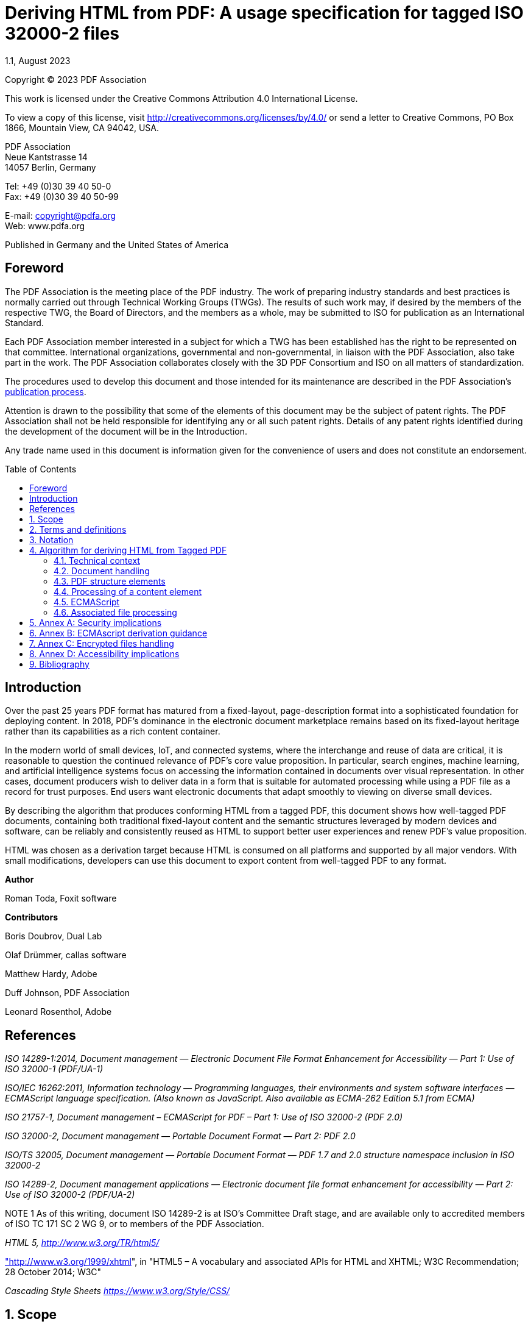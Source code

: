 = Deriving HTML from PDF: A usage specification for tagged ISO 32000-2 files
1.1, August 2023
:toc: macro
:outlinelevels: 3 
:appendix-caption: Appendix
:source-highlighter: rouge



ifdef::backend-pdf[]
{revnumber} {revremark} : {revdate}
endif::[]

Copyright © 2023 PDF Association

This work is licensed under the Creative Commons Attribution 4.0
International License.

To view a copy of this license, visit
http://creativecommons.org/licenses/by/4.0/ or send a letter to Creative
Commons, PO Box 1866, Mountain View, CA 94042, USA.

PDF Association +
Neue Kantstrasse 14 +
14057 Berlin, Germany

Tel: +49 (0)30 39 40 50-0 +
Fax: +49 (0)30 39 40 50-99

E-mail: copyright@pdfa.org +
Web: www.pdfa.org

Published in Germany and the United States of America

// page break
<<<

== Foreword

The PDF Association is the meeting place of the PDF industry. The work
of preparing industry standards and best practices is normally carried
out through Technical Working Groups (TWGs). The results of such work
may, if desired by the members of the respective TWG, the Board of
Directors, and the members as a whole, may be submitted to ISO for
publication as an International Standard.

Each PDF Association member interested in a subject for which a TWG has
been established has the right to be represented on that committee.
International organizations, governmental and non-governmental, in
liaison with the PDF Association, also take part in the work. The PDF
Association collaborates closely with the 3D PDF Consortium and ISO on
all matters of standardization.

The procedures used to develop this document and those intended for its
maintenance are described in the PDF Association's
https://www.pdfa.org/publication-process/[publication process].

Attention is drawn to the possibility that some of the elements of this
document may be the subject of patent rights. The PDF Association shall
not be held responsible for identifying any or all such patent rights.
Details of any patent rights identified during the development of the
document will be in the Introduction.

Any trade name used in this document is information given for the
convenience of users and does not constitute an endorsement.

// page break
<<<

// table of contents goes here
toc::[] 

== Introduction

Over the past 25 years PDF format has matured from a fixed-layout,
page-description format into a sophisticated foundation for deploying
content. In 2018, PDF’s dominance in the electronic document marketplace
remains based on its fixed-layout heritage rather than its capabilities
as a rich content container.

In the modern world of small devices, IoT, and connected systems, where
the interchange and reuse of data are critical, it is reasonable to
question the continued relevance of PDF’s core value proposition. In
particular, search engines, machine learning, and artificial
intelligence systems focus on accessing the information contained in
documents over visual representation. In other cases, document producers
wish to deliver data in a form that is suitable for automated processing
while using a PDF file as a record for trust purposes. End users want
electronic documents that adapt smoothly to viewing on diverse small
devices.

By describing the algorithm that produces conforming HTML from a tagged
PDF, this document shows how well-tagged PDF documents, containing both
traditional fixed-layout content and the semantic structures leveraged
by modern devices and software, can be reliably and consistently reused
as HTML to support better user experiences and renew PDF’s value
proposition.

HTML was chosen as a derivation target because HTML is consumed on all
platforms and supported by all major vendors. With small modifications,
developers can use this document to export content from well-tagged PDF
to any format.

*Author*

Roman Toda, Foxit software

*Contributors*

Boris Doubrov, Dual Lab

Olaf Drümmer, callas software

Matthew Hardy, Adobe

Duff Johnson, PDF Association

Leonard Rosenthol, Adobe

== References

_ISO 14289-1:2014, Document management — Electronic Document File Format
Enhancement for Accessibility — Part 1: Use of ISO 32000-1 (PDF/UA-1)_

_ISO/IEC 16262:2011, Information technology — Programming languages,
their environments and system software interfaces — ECMAScript language
specification. (Also known as JavaScript. Also available as ECMA-262
Edition 5.1 from ECMA)_

_ISO 21757-1,_ _Document management – ECMAScript for PDF – Part 1: Use
of ISO 32000-2 (PDF 2.0)_

_ISO 32000-2, Document management — Portable Document Format — Part 2:
PDF 2.0_

_ISO/TS 32005, Document management — Portable Document Format — PDF 1.7
and 2.0 structure namespace inclusion in ISO 32000-2_

_ISO 14289-2, Document management applications — Electronic document
file format enhancement for accessibility — Part 2: Use of ISO 32000-2
(PDF/UA-2)_

NOTE 1 As of this writing, document ISO 14289-2 is at ISO's Committee
Draft stage, and are available only to accredited members of ISO TC 171
SC 2 WG 9, or to members of the PDF Association.

_HTML 5, http://www.w3.org/TR/html5/_

http://www.w3.org/1999/xhtml["http://www.w3.org/1999/xhtml]", in "HTML5
– A vocabulary and associated APIs for HTML and XHTML; W3C
Recommendation; 28 October 2014; W3C"

_Cascading Style Sheets https://www.w3.org/Style/CSS/_

// page break
<<<

// start numbering the sections from here...
:sectnums:

== Scope

This document describes an algorithm that produces conforming HTML5 from
a well-tagged PDF.

It is important to see "well-tagged" in the context of known best
practices for tagging that require semantic appropriateness, recommend
the best use of PDF structure elements in diverse situations, and other
practices.

This document identifies "well-tagged PDF" as those PDF files that
conform to ISO 32000-2, 14.8 "Tagged PDF", or ISO 14289-2 (PDF/UA-2).

The best results are achieved when tagged pdf files are both authored
(by users) and created (by software) with reuse in mind. In particular,
the semantic structures defined in Tagged PDF are fundamental to
realizing the author’s intent in the derivation context. Their presence
as an accurate reflection of the author’s intent is the guarantor of an
expected user experience.

This document is intended for the developer of software that:

* creates PDF files suitable for reuse
* interprets PDF contents for alternative display on mobile devices
and/or HTML environments
* embeds PDF viewing into HTML pages
* derives PDF content into HTML for automated processing

This document does not:

* Provide adaptations for deriving PDF into HTML sub-structures (e.g.,
within a <div>)
* Provide guidance for editing or modifying PDF files or HTML derived
from PDF files
* Provide guidance for addressing the security implementations of
derivation
* Substitute for best-practice documents focusing on accessibility

== Terms and definitions

derivation::

deterministic process of conversion of Tagged PDF files into a
syntactically valid HTML file

derived HTML::

HTML produced by processors operating in conformity with this document

derived CSS::

default CSS produced by processors operating in conformity with this
document

media type::

a two-part identifier for file formats and format contents, also known
as MIME type or content type

processor::

any software, hardware or other active agent that derives HTML from a
tagged PDF file

tagged PDF::

PDF files that conform to ISO 32000-2, 14.8 "Tagged PDF"

== Notation

Key names are given in *boldface*, while values are given in _italics_.

In example pseudo-code, standard PDF structure element entries are given
with angled brackets (e.g., <Div>). The elements are not closed;
instead, items contained within PDF structure elements are enclosed by
"{ }". Structure element properties are indicated using HTML
conventions, e.g. ‘<P lang="en-us">’. Structure attributes representing
one structure element owner attribute are enclosed by standard brackets
“( )” written in HTML conventions including the O (owner) key.

Remarks or special characters are shown by [].

EXAMPLE

[source]
----
<Figure alt="PDF icon">
<Caption (O=Layout TextIndent=12.5) (O=CSS-3.00 color=red)> {
   <P> [remark or notice]
   <P> {relevant content}
}
----

== Algorithm for deriving HTML from Tagged PDF

This algorithm establishes requirements for processors desiring
consistent results from the derivation of tagged PDF to HTML.

=== Technical context

Use of this algorithm assumes substantial knowledge of ISO 32000-2 in
general, and subclauses 14.6 - 14.9 in particular, as well as HTML5.
Format requirements in those specifications are not re-iterated here;
knowledge of them is assumed.

=== Document handling

The processor shall initialize two output streams - one for the derived
HTML and one for the derived CSS. The HTML stream shall reference the
CSS using conventional techniques.

NOTE 1 The processor may decide to store derived CSS in a separate file
and use a *link* element to define the reference to it in the derived
HTML.

The first line of the HTML document shall be "<!DOCTYPE html>".

NOTE 2 While not required, a DOM-like approach for both HTML and CSS
document processing is recommended to allow for inline-modifications.
However, the use of a stream-based approach is also acceptable.

The next line stall contains *html* element. If the *Lang* key is
present in the PDF’s document catalog dictionary, the *lang* attribute
shall be added to the *html* element with the value of the PDF
document’s *Lang* entry.

EXAMPLE

[source,html]
----
<html lang="EN-US">
----

Deriving encrypted PDF files as defined by ISO 32000-2, 7.6 Encryption
requires authentication and respecting granted permissions. See Annex C,
“Encrypted file handling.”

==== Head

​The next element created in the HTML output shall be a *head* element
with three child elements, *title*, *meta* and *viewport*.

The value of the *title* element shall be derived from the value of the
*dc:title* metadata value (if present) in the PDF’s document-level XMP.
If the PDF does not have a *dc:title* specified, the value of the
*title* element in the HTML shall be derived from the PDF’s filename.

All text shall be encoded using UTF-8. A *meta* element shall be added
with attributes of:

* http-equiv, whose value shall be _Content-Type_
* content, whose value shall be _text/html; charset=utf-8_

A second *meta* element shall be added with attributes of:

* name, whose value shall be _viewport_
* content, whose value shall be _width=device-width, initial-scale=1_

NOTE Using *meta* facilitates more responsive behaviour on diverse
devices.

EXAMPLE

[source,html]
----
<!DOCTYPE html>
<html>
<head>
<title>A Document’s Title</title>
<meta http-equiv="Content-Type" content="text/html; charset=utf-8"/>
<meta name="viewport" content="width=device-width, initial-scale=1"/>
<link rel="stylesheet" type="text/css" href="pdf-derivation-style.css"/>
</head>
...
</html>
----

==== The structure tree root

The structure tree root element may have one or more associated files
specified via an *AF* entry. These *AF* entries shall be processed to
build the *head* element of the HTML output (see <<Associated file processing>>).

NOTE This mechanism allows direct injection into the *head* element of
an associated file of type html with a value of *Supplement* in its
*AFRelationship* entry. In such a use case, it is therefore expected
that the associated file is not a complete html file, but a fragment
(without *head* and *body* elements) that follows HTML syntax.

==== The ClassMap

If there exists a class map dictionary (as defined by the *ClassMap* key
in the structure tree root dictionary), then the processor shall iterate
over all entries in that dictionary. For each entry, the processor shall
add a new entry in the derived CSS file using the key name (prepended by
a '.' after any escaping is expanded) as the CSS selector.

The value of each entry in the class map dictionary is an attribute
object dictionary or an array of attribute object dictionaries. The
processor shall identify attributes that map to CSS properties as
described in <<Attributes>>, and for each, create a CSS declaration
in the derived CSS using the dictionary key as the property and using
the value of this key (converted into a string using common methods) as
the declared value.

If, after iterating over all attribute object dictionaries for a given
key in the class map dictionary, no appropriate attributes are located,
the processor may either remove the selector or provide an empty
property list.

NOTE The *ClassMap* key names used in PDF can use characters not allowed
for html *class* attribute. It’s important to use consistent conversion
to html string objects when processing *ClassMap* as well as when
processing structure elements to make sure the class attribute is
identified properly.

Handling the *ClassMap* in derivation is a two-step process. Attributes
that represent styling are derived into a CSS style sheet and later used
as a *class* attribute of the derived HTML element. Attributes that
derive to HTML properties are output when processing PDF structure
elements as described in <<Structure element properties>>. When an
array of attribute object dictionaries is present, the processor shall
respect order and process only selected attributes as described in
<<Attributes>>.

EXAMPLE

PDF specifying class map

[source,pdf]
----
1  0 obj
<<
  /Type /StructTreeRoot
  /K [ ... ]        % PDF structure element Kids
  /IDTree ...       % ID tree mapping element IDs to PDF structurec elements
  /RoleMap ...      % RoleMap for the default namespace
  /ParentTree ...   % Mapping for page content to parent PDF structure elements
  /ClassMap 2 0 R   % ClassMap for all elements
>>

2  0 obj           % ClassMap dictionary
<<
  /HeadingStyle
  <<
    /O /CSS-2.00
    /text-align /center
    /color /red
    /font-family (Arial, Helvetica, sans-serif)
    /font-size (40px)
  >>

  /ParaStyle
  [
    <<
      /O /Layout
      /Color [0 0 1] %blue
      /BorderColor [0 1 0] %green
      /TextAlign /Justify
    >>
    <<
      /O /CSS-2.00
      /color /red
      /font-family ("Times New Roman", Times, serif)
      /font-size (12px)
    >>
  ]
>>
----

CSS output

[source,css]
----
.HeadingStyle {
  text-align: center; color: red;
  font-family: Arial, Helvetica, sans-serif;
  font-size: 40px;
}

.ParaStyle {
  font-family: "Times New Roman", Times, serif;
  font-size: 12px;
  color: red; /*coming from the CSS-2.00 attribute object dictionary and
    overrides the Color attribute defined in the Layout attribute object
    dictionary*/
  border-color: green; /*coming from the Layout attribute object
    dictionary*/
}
----

==== Body

A *body* element shall be created immediately after the *head* element.

The children of the *body* element are created as described in <<​PDF structure elements>>.

If the PDF contains one or more elements in the *Fields* array of the
document’s interactive form dictionary, then a *form* element shall be
created as a child of the *body* element with an attribute, *name*,
whose value shall be _acroform_.

EXAMPLE

[source,html]
----
<form name="acroform" id="acroform"></form>
----

All interactive *form* elements in the document are derived to
corresponding HTML form fields (see <<Widget annotations>>). They
shall refer to the _acroform_ using a "form" attribute of such HTML
element in the derived HTML.

EXAMPLE

[source,html]
----
<input name="FirstName" form="acroform"/>
----

==== Pagination

HTML doesn’t have a concept of pagination. To allow users navigation
based on a page, and a better understanding of the same content in HTML,
the processor shall create an invisible *nav* HTML element with an
attribute *id* whose value shall be _PDF-PageNavigation_ and *role*
attribute with value _doc-pagelist._

Children of the *nav* element are links to page break elements
identified when processing content (see <<Processing of a content element>>).

Example

[source,html]
----
<nav hidden id=”PDF-PageNavigation” role=”doc-pagelist”>
  <a href="#PDF-Page-1">Page break 1</a>
  <a href="#PDF-Page-2">Page break 2</a>
  <a href="#PDF-Page-3">Page break 3</a>
  <a href="#PDF-Page-4">Page break 4</a>
</nav>
----

=== PDF structure elements

This subclause discusses the processing of PDF’s logical structure.

==== General

As described in ISO 32000-2, 14.7.2, PDF structure elements are
constructed in a hierarchical fashion, referred to as the structure
tree. Processing of the structure tree shall begin with the root element
and proceed in a depth-first, pre-order traversal of each element and
its children. The root element is handled according to <<The structure tree root>>.

NOTE The processing order for nodes specifically indicates pre-order for
the depth-first traversal which is more explicit than logical content
order. ​

==== Common processing

Any of the nodes in the structure tree may have one or more associated
files specified via the *AF* key in the PDF structure element’s
dictionary. Conforming processors may use such associated files to add
information to the PDF structure element’s HTML output, or to replace
the PDF structure element’s HTML output (see <<Associated file processing>>).

===== Processing PDF structure elements

This sub-clause defines how a processor shall process PDF structure
elements. Situations that require special treatment are defined in
<<Ensuring valid HTML>>.

===== When the PDF structure element does not use an explicit namespace

If the *RoleMap* entry is present in the structure tree root, and if it
contains an entry matching the structure type of the PDF structure
element, the processor shall apply role mapping – possibly transitively
– until no further role mapping can be applied, as described in ISO
32000-2, 14.8.6.2 "Role maps and namespaces". Based on the resulting
structure type – which by definition has to be a PDF 1.7 standard
structure type for any tagged PDF – the processor shall select the
corresponding HTML output (see <<Mapping PDF structure element types to HTML elements>>).

The processor shall add a *data-pdf-se-type-original* attribute with a
value representing the original PDF structure element type before role
mapping to the HTML element. If more than one role mapping is applied,
the processor shall concatenate all PDF structure element types in the
*data-pdf-se-type-original* attribute separated by space characters.

NOTE Extra data attributes with PDF structure types are a unified way to
preserve information from PDF and might help HTML developers to
understand and rely on the original structure that would otherwise be
lost during derivation.

A *data-pdf-se-type* attribute with the value of the PDF standard
structure type’s key name shall be added to the HTML element.

EXAMPLE

PDF RoleMap definition and a fragment of tagged pdf

[source,pdf]
----
1  0 obj
<<
  /Type /StructTreeRoot
  /RoleMap 2 0 R      % RoleMap for the default namespace
. . .
>>

2  0 obj                 % RoleMap dictionary
<<
  /InlineShape /Shape
  /Shape /Figure
>>
. . .

<InlineShape> {CONTENT}
----

HTML output

[source,html]
----
<img data-pdf-se-type="Figure" data-pdf-se-type-original="InlineShape
Shape" href="image.jpg"/>
----

===== When the PDF structure element uses an explicit namespace

If the PDF structure element uses either of the standard structure
namespaces for PDF 1.7 or PDF 2.0 – as defined in ISO 32000-2, 14.8.6.1
"Namespaces for standard structure types and attributes" – then based on
its structure type, choose an output HTML element according to "Table 1:
Mapping the PDF standard structure element namespace structure types to
HTML".

A *data-pdf-se-type* attribute with value of the PDF standard structure
type’s key name shall be added to the HTML element.

​If the PDF structure element uses the MathML namespace – as defined in
ISO 32000-2, 14.8.6.3 "Other namespaces" – then the processor shall use
its structure type directly as a MathML element.

If the PDF structure element uses the HTML namespace the processor may
use its structure type directly as the HTML element.

NOTE 1 Direct usage of the HTML namespace raises the same security
concerns that apply to HTML in general. See Annex A for additional
guidance.

If the PDF structure element uses any other namespace – transitively, if
applicable – the processor shall apply role mapping until encountering a
structure type that belongs to one of the sets of structure types
described above – PDF 1.7, PDF 2.0, MathML or optionally HTML – and then
determine the HTML element to use accordingly.

NOTE 2 This implies that not all role mappings on a given element are
processed if one of the defined sets is encountered first.

==== Mapping PDF structure element types to HTML elements

Processors shall use the mappings given in "Table 1: Mapping the PDF
standard structure element namespace structure types to HTML" when
determining which HTML element to use when processing PDF structure
element types within the PDF 1.7 and PDF 2.0 standard structure
namespaces (see ISO 32000-2, 14.8.6.1, "Namespaces for standard
structure types and attributes"). In many cases a straightforward
mapping from PDF to HTML structure is inadequate for full conveyance of
semantics; clause <<Special cases>> provides processing
requirements accommodating each of these cases.

.Table 1: Mapping the PDF standard structure element namespace structure
types to HTML
[width="100%",cols="19%,24%,57%",options="header",]
|===
|*PDF 1.7 SSTs* |*PDF 2.0 SSTs* |*HTML5 element*
|Annot |Annot a|
-

See <<Annotations (other than of type Link and Widget)>>.

NOTE 1 This version of this document does not address the *Annot*
structure element type.

|Art |– |article
|– |Artifact | -

NOTE 2 The *Artifact* structure elements are not output, nor is any of
its content or descendent elements (see <<NonStruct\, Private and Artifact>>).

|– |Aside |aside
|BibEntry |– |p
|BlockQuote |– |blockquote
|Caption |Caption | caption / figcaption / div

See <<Caption>>.

|Code |– |code
|Document |Document | div
|– |DocumentFragment |div
|Div |Div |div
|– |Em |em
|– |FENote | div
|Figure |Figure |figure

See <<Figure\, Formula>>.

|Form |Form | See <<Widget annotations>>.
|Formula |Formula | figure

See <<Figure\, Formula>>.

|H |H | -

Not supported; See <<Headings>>.

|H1..H6 |H1.. H6 | h1..h6 / p

See <<Headings>>.

|– |H7..Hn |p
|Index |– |section
|L |L | ul / ol / dl

See <<List standard structure attribute owner>> and <<L and TOC (lists)>>.

|Lbl |Lbl | label / span / div / dt

See <<Lbl>> and <<List standard structure attribute owner>>.

|LBody |LBody | div / dd

See <<List standard structure attribute owner>>; see <<L as description list>> for a description list.

|LI |LI | li / div

See <<List standard structure attribute owner>>; see <<L as description list>> for a description list.

|Link |Link |a
|NonStruct |– | - or div

NOTE 3 The structure element is processed only if contains attributes.
Content it contains is processed normally. See <<NonStruct\, Private and Artifact>>.

|Note |– | * {blank}

NOTE 4 *Note* structure element are not allowed in the conforming file.
See FENote for further information on deriving footnotes and endnotes

|P |P |P
|Part |Part |div
|Private |- | -

NOTE 5 The processing of structure element and its children is
implementation specific See <<NonStruct\, Private and Artifact>>.

|Quote |– |q
|Reference |- |a
|RB |RB |rb
|RP |RP |rp
|RT |RT |rt
|Ruby |Ruby |ruby
|Sect |Sect |section
|Span |Span |span
|– |Strong |strong
|– |Sub |span
|Table |Table |table
|TBody |TBody |tbody
|TD |TD |td
|TFoot |TFoot |tfoot
|TH |TH |th
|THead |THead |thead
|– |Title |div
|TOC |– |ol
|TOCI |– |li
|TR |TR |tr
|Warichu |Warichu |span
|WT |WT |span
|WP |WP |span
|===

==== Ensuring valid HTML

PDF and HTML use different methods of expressing certain structures and
restrict these structures in different ways.

To achieve interoperable reuse of PDF content in syntactically valid
HTML, the derivation process has to account for these differences.

EXAMPLE

PDF allows the following as a valid nesting of standard structure
elements:
[source,pdf]
----
<Table> {
  <TR> {
    <TH> {
      <H1> { Heading inside TH}
    }
  }
}
----

As shown below, direct derivation of the above example would not produce
valid HTML because the *h1* element is not allowed as a descendant of
the *th* element.

HTML output
[source,html]
----
<table>
  <tr>
    <th>
      <h1>Heading inside TH</h1>
    </th>
  </tr>
</table>
----

PDF allows even more complex structures that don’t have a semantically
equivalent expression in HTML.

EXAMPLE

PDF allows tables to include captions which may themselves include
tables:
[source,pdf]
----
<Table> {
  <TR> {..}
  <Caption> {
    <Table> {..}
  }
}
----

Whereas in HTML, even though the *caption* element is allowed as a
descendant of a *table* element, the caption is required to be the first
*table* element cannot include another *table* as its descendent.

HTML output
[source,html]
----
<table>
  <tr>..</tr>
  <caption>
    <table>..</table>
  </caption>
</table>
----

ISO 32000-2, 14.8.4.2 "Nesting of standard structure elements" defines
rules that apply to standard PDF structure elements and the context in
which they can be used.

Additionally, PDF structure elements with a type of *Link* or *Form* are
special cases according to <<Links and references>> and <<Forms>>.

==== Special cases

===== Document

The PDF document can contain multiple *Document* structure elements.
This usually happens when PDF file is composed of multiple semantically
different documents being merged.

The processor may decide to derive *Document* structure element into
*div* element and keep combined documents in a single html.

For a better user experience when dealing with large files, the
processor can decide to run separate derivations on each *Document*
structure element producing a set of separate html files. Those files
will be referenced from the main html file using *link* element.

===== Headings

The use of *H* structure element is not allowed as per ISO 14289-2. If
present in pdf file, it shall be mapped to *p*.

HTML does not directly include support for heading levels above h6,
which means that *H7* and beyond PDF structure element types should
typically map to *p*. To correctly convey the intended semantics, the
document creator may use WAI-ARIA attributes. Processors may output such
attributes automatically (even if not present in the document).

EXAMPLE

PDF
[source,pdf]
----
<H7 (O=ARIA-1.1 role=heading aria-level=7) > { Heading 7 }
----

HTML output
[source,html]
----
<p role="heading" aria-level="7">Heading 7</p>
----

===== Caption

====== Captions of Figures and Formulas

If a *Caption* structure element is a direct child or an immediate
sibling of a *Figure* or *Formula* structure element, then it shall be
mapped to the HTML element *figcaption* and shall become the direct and
first child of the corresponding HTML *figure* element.

====== Captions of Tables

If a *Caption* structure element is a direct child or an immediate
sibling of a *Table* structure element, then the output HTML element
shall be *caption* and it shall become the direct and first child of the
corresponding HTML *table* element.

If, using this method, a *caption* element containing a *table* or
*ol*/*ul* /*dl* becomes a child of another *table* element - to avoid
invalid HTML, a processor may decide to:

* Move the *table* or *ol*/*ul*/*dl* sub-structure from within the
*Caption* to immediately follow the parent *table*. If not allowed to be
nested there continue to move up in the tree, or
* derive all PDF structure elements to span if visual representation is
more critical.

EXAMPLE

Valid PDF structure without a semantic equivalent in HTML
[source,pdf]
----
<Part> {
  <Table> {
    <Caption> {
      Some text
      <Table> { [table inserted into the caption] }
    }
    <TR>
  }
}
----

HTML output
[source,html]
----
<div>
  <table>
    <caption>
      Some Text
    </caption>
    <tr> </tr>
  </table>
  <table> </table>
</div>
----

===== Lbl

====== Lbl within a LI (list item) 

If deriving *L* to *ol* or *ul*, and if a child *LI* structure element
contains a *Lbl* structure element as its first child, then:

* the *ul* or *ol* elements derived from the parent *L*’s structure
element shall have an additional style attribute with value
_list-style-type:none_.
* *Lbl* is mapped to *span* if it has only textual content (no other
child structure elements)
* *Lbl* is mapped to *div*, if it contains other structure elements

EXAMPLE

PDF
[source,pdf]
----
<L> {
  <LI> {
    <Lbl> { - }
    <LBody> { text 1}
  }
}
----

HTML output
[source,html]
----
<ul style="list-style-type:none;">
  <li><span>-</span>text 1</li>
</ul>
----

If deriving *L* to *dl*, the *Lbl* structure element is derived to a
*dt* element.

====== Lbl within a Form

If a *Lbl* structure element is contained in a *Form* structure element,
then:

* *Lbl* is mapped to *div* if it contains one or more of the following
structure elements: *Form*, *Figure*, *Formula* or *Caption* as a direct
child
* *Lbl* is mapped to *label* otherwise. If the PDF 2.0 namespace is
used, an additional *for* attribute shall be added to the HTML *label*
element (see <<Form field processing for PDF 2.0 structure elements>>).

===== Figure, Formula

If a *Figure* or *Formula* structure element is a direct child of one of
*Sub, P, Hn, Em, Strong,* or *Span* PDF structure elements it shall not
be mapped to any HTML element and the processor shall continue with its
direct children, which shall themselves be mapped to *span*. Attributes
of the *Figure* or *Formula* structure element shall be included in the
html element identifying content and all respective *span* elements
while properties shall only be included in the html element identifying
content.

EXAMPLE

PDF
[source,pdf]
----
<P> {
  <Figure "Alt=six-point star" (O=Layout BorderColor=[0 1 0])> {
    <Caption> {Figure Caption}
  CONTENT [The actual image or illustration converted to star.jpg during derivation]
  }
}
----

HTML output
[source,html]
----
<p>
  <span style="border-color:green;" >Figure Caption</span>
  <img alt="six-point star" style="border-color:green;" href="star.jpg"/>
</p>
----

===== L and TOC (lists)

====== List within list

If an *L* (or *TOC*) structure element is a direct child of a *L* (or
*TOC*) structure element, then the child *L* (or *TOC*) element shall be
output to HTML as the direct child of a newly created *li* element.

EXAMPLE

PDF
[source,pdf]
----
<L (O=List ListNumbering=Ordered)> {
  <L> {
    <LI> {Item 1.1}
  }
  <LI> {Item 2}
}
----

HTML output
[source,html]
----
<ol>
  <li>
    <ul>
      <li> Item 1.1</li>
    </ul>
  </li>
  <li>Item 2</li>
</ol>
----

====== L as description list

If an *L* structure element is derived to *dl* (see. <<List standard structure attribute owner>) 
then its child elements shall be derived as follows:

* *LI* to *div*
* *Lbl* to *dt*
* *LBody* to *dd*

EXAMPLE

PDF
[source,pdf]
----
<L (O=List ListNumbering=Description)> {
  <LI> {
    Lbl { First}
    LBody { the first item}
  }
  <LI> {
    Lbl {Second}
    LBody {the second item}
  }
}
----

HTML output
[source,html]
----
<dl>
  <div>
    <dt>First</dt>
    <dd>the first item</dd>
  </div>
  <div>
    <dt>Second</dt>
    <dd>the second item</dd>
  </div>
</dl>
----

====== L within P or Sub

If an *L* structure element is a direct child of a *P* or a *Sub*
structure elements the processor shall close all the HTML elements until
the first parent allows nested *ol* or *ul* or *dl* elements. The
derived *ol* or *ul* or *dl* will become a child of the parent,
thereafter repeating the same structure with the first sibling of the
*L* element.

EXAMPLE

PDF
[source,pdf]
----
<Part> {
  <P> {
    <P> {
      <P> {Actual content before the list}
      <L (O=List ListNumbering=Ordered)>
      <P> {Actual content after the list}
    }
  }
}
----

HTML output
[source,html]
----
<div>
  <p><p><p>Actual content before the list</p></p></p>
  <ol>. . . </ol>
  <p><p><p>Actual content after the list</p></p></p>
</div>
----

===== TH

If any heading structure element (*H1..Hn*) is a child of a *TH*
structure element then that heading structure element shall be mapped to
an HTML *p* element:

EXAMPLE

PDF
[source,pdf]
----
<Table>{
  <TR>{
    <TH> {
      <H1> { Heading inside TH}
    }
  }
}
----

HTML output
[source,html]
----
<table>
  <tr>
    <th>
      <p>Heading inside TH</p>
    </th>
  </tr>
</table>
----

If a *Sect* structure element is the child of a *TH* structure element,
then all such *Sect* structure elements shall be mapped to *div* in the
output HTML.

EXAMPLE

PDF
[source,pdf]
----
<Table>{
  <TR>{
    <TH>{
      <Sect> {
        <Sect> {
          <L> { list}
        }
        P {.. }
      }
    }
  }
}
----

HTML output
[source,html]
----
<table>
  <tr>
    <th>
      <div>
        <div>
          <ol> … </ol>
        </div>
        <p> … </p>
      </div>
    </th>
  </tr>
</table>
----

===== NonStruct, Private and Artifact

If PDF structure elements of type *NonStruct* contains any HTML or CSS
attributes, then it shall be mapped to HTML *div* element. Otherwise,
the *NonStruct* structure element shall not be output to HTML, but the
content they enclose (including child elements, if any) shall be
processed as though it were contained in the *NonStruct* structure
element’s parent structure element directly.

PDF structure elements of type *Private* or of type *Artifact* shall not
be output, nor shall any of their content or descendent elements.

===== Links and references

If the standard PDF structure element type is *Link* or *Reference*,
then the HTML element shall be considered as *a*, (i.e., an HTML anchor
element). The processor shall identify the destination from the
annotation dictionary of the first object reference (OBJR) associated
with an annotation with a *Subtype* key whose value is _Link_

If the annotation dictionary has a *Dest* key, the value of *href*
attribute for the HTML shall come from the destination according to
<<Destination>>

If the annotation dictionary has an *A* key, then the *href* attribute
of the HTML shall be determined based on action type according to
<<URI action>> or <<GoTo action>>

If a *Link* structure element is a direct child of a *Reference*
structure element, then the processor shall output only one HTML element
with href set from the annotation dictionary represented by the *Link*.

======  Destination

For structured destination (ISO 32000-2, 12.3.2.3), the *id* from that
destination as created according to <<Structure element properties>> 
shall be used as a *href* attribute of HTML element.

For explicit destination (ISO 32000-2, 12.3.2.2), the processor shall
identify the first element on the destination page (see.<<Processing of a content element>>)
and use *id* from that element as created according to <<Structure element properties>>
 shall be used as a *href* attribute of HTML element.
Processors may add support for changing the particular view of the
document by supporting various destination types in an
implementation-dependent manner.

====== URI action

If the annotation dictionary has an *A* key, and its value is an action
of type _URI_, then the value of the *URI* key shall be used as *href*
attribute of HTML element.

======  GoTo action

If the annotation dictionary has an *A* key, and its value is an action
of type _GoTo_, then the *href* attribute of the HTML shall be
determined from the structure destination defined by *SD* key of the
action dictionary as defined by <<Destination>>. If *SD* key is
not present then the value of the *D* key shall be used.

===== Forms

Both the PDF 1.7 standard structure namespace and the PDF 2.0 standard
structure namespace support the inclusion of form fields in the logical
structure. The definition of the PDF structure element type *Form*,
however, differs between the two namespaces. Accordingly, PDF structure
elements of type *Form* are not derived to HTML *form* elements as such,
as detailed in this subclause.

NOTE 1 HTML requires that form fields are always descendants of a form
element, whereas there is no notion of an equivalent structure element
in the PDF 1.7 or PDF 2.0 standard structure namespaces. Consequently,
the HTML form element is inserted in a generic fashion that ensures that
any PDF structure element of type *Form* will always be derived to an
equivalent HTML form field that is a descendant of a *form* element.

NOTE 2 It is possible to use PDF structure elements and attributes in
the HTML namespace to define forms and form fields that translate more
directly into HTML elements and element structures. If form-related PDF
structure elements from the PDF 2.0 standard structure namespace or the
PDF 1.7 standard structure namespace on one side and from the HTML
namespace on the other side were mixed inside the same document, the
conversion result could be inconsistent.

When *Form* structure element doesn’t represent an interactive form
field but only conveys visual representation if is derived according to
<<Non-interactive forms>>

====== Form field processing for PDF 1.7 structure elements

PDF structure elements of type *Form* as defined in the PDF 1.7 standard
structure namespace always only contain one object reference (*OBJR*) to
a widget annotation and can’t contain any other content. Consequently,
the derivation algorithm is based on the widget annotation.

PDF structure elements of type *Form* as defined in the PDF 1.7 standard
structure namespace shall be processed as defined in <<Widget annotations>>.

====== Form field processing for PDF 2.0 structure elements

PDF structure elements of type *Form* as defined in the PDF 2.0 standard
structure namespace always contain one object reference (*OBJR*) to a
widget annotation, and can also, but are not required to, contain other
content, including one or several PDF structure elements of type *Lbl*.
Consequently, the derivation algorithm is based on the widget
annotation, and other content inside the PDF structure element of type
*Form*, with special handling of content inside PDF structure elements
of type *Lbl*.

If a PDF structure element of type *Form* has descendants that are
structure elements of type *Lbl*, these *Lbl* structure elements shall
be created as label elements, as defined in <<Processing PDF structure elements>>. 
A *for* attribute shall be added each label element, whose value shall be 
the same as that of the *id* attribute of the HTML form field element 
created according to <<Widget annotations>>.

EXAMPLE

PDF
[source,pdf]
----
<Form> {
  <Lbl> {Last name:}
  OBJR [widget annotation of single line text field]
}
----

HTML output
[source,html]
----
<label for="bd43-05d-11e7">Last name:</label>
<input id="bd43-05d-11e7" type="text" name="lastname">
----

====== Form field processing for PDF structure elements from the HTML namespace

When using form field-related structure elements from the HTML
namespace, no processing as defined in <<Widget annotations>>.
shall be carried out. All attributes necessary for each HTML form field
must be present as structure attributes in the HTML namespace.

When using form field-related structure elements from the HTML
namespace, structure elements of type *form* shall be present as
necessary to ensure that all form fields in the derived HTML are
descendants of a *form* element as required by HTML.

====== Non-interactive forms

If a *Form* structure element represents a non-interactive form and
contains *PrintField* attribute owner (as defined in ISO 32000-2
14.8.5.6 PrintField attributes) is derived into *figure* element and its
children are processed based on <<Processing of a content element>>

In the absence of an alternate description, the processor may use the
value of *Role* and *Checked* attributes to generate human-readable text
that is used as *alt* attribute of the derived element.

==== Structure element properties

Structure element properties convey data whose processing is critical to
the complete and accurate conveyance of semantic meaning.

NOTE It is important to note that well-tagged pdf files authored for
deriving into HTML can override values of structure element properties
by the presence of html and css attribute owners that are in no way
interpreted in standard pdf rendering. It is the author’s responsibility
to make sure that the derived HTML represents the content the way the
author intended. It is also a valid use case to provide different visual
and interactive experiences when consuming pdf in the traditional way
and as derived HTML.

===== General

If the structure element dictionary contains an *ID* entry, its value
shall be used as the value of the *id* attribute on the HTML element.

If a structured destination (see ISO 32000-2, 12.3.2.3) references the
structure element dictionary and does not contain an *ID* entry, then a
unique identifier value (generated in an implementation-dependent
manner) shall be used as the value of the *id* attribute on the HTML
element.

NOTE 1 This *id* is used when the *Link* annotation with the structure
destination is processed.

If the PDF structure element has any classes of attributes (via the *C*
key in the structure element dictionary), then those classes shall be
used as the value for an attribute *class* on the HTML element. If *C*
is an array, then the value of the *class* attribute shall be
constructed as a concatenation of classes separated by a space
character. Additionally, the processor shall output attributes that map
to HTML properties associated with the classes according to 
<<Deriving structure attributes to HTML attributes>>.

If the PDF structure element has an *A* key in its structure element
dictionary, then its attributes shall be handled as described in 
<<Attributes>>, and shall be output as attributes of the HTML element or
as inline styling properties.

NOTE 2 It is important to process classes of attributes before the
attributes. ISO 32000-2 14.7.6.2 requires that if both the *A* and *C*
entries are present and a given attribute is specified by both, the one
specified by the *A* entry takes precedence.

===== Lang

If the structure element dictionary contains a *Lang* entry and if the
entry’s value is not an empty string, then its value shall be used as
the value of the *lang* attribute on the HTML element.

===== Replacement text

If the structure element dictionary has an *ActualText* key (see ISO
32000-2, 14.9.4), its value shall be used as the content of the HTML
element, and the children of the PDF structure element shall be ignored.

EXAMPLE

PDF
[source,pdf]
----
<P> {
  Dru {
    <Span "ActualText=c">{k-}
  }
  ker
}
----

HTML output
[source,html]
----
<p>Dru<span>**c**</span>ker</p>
----

===== Alternate description

When processing PDF structure elements of type *Figure* or *Formula* and
their structure element dictionary has an *Alt* key (see ISO 32000-2,
14.9.3), then except in those cases specified in <<Figure\, Formula>>, the contents
of this key shall be used as the HTML element’s *alt* attribute.

EXAMPLE

PDF
[source,pdf]
----
<Figure "Alt=six-point star"> {
  CONTENT [The actual image or illustration converted to star.jpg during derivation]
}
----

HTML output
[source,html]
----
<figure><img alt="six-point star" href="star.jpg"/> </figure>
----

===== Expansion text

If the structure element dictionary has an *E* key that is not an empty
string (see ISO 32000-2, 14.9.5), then the HTML element shall be *abbr*
whose contents are the contents of the PDF structure element and a
*title* attribute whose value is the UTF-8 encoded value of the
expansion text.

EXAMPLE

PDF
[source,pdf]
----
<P> {
  <Span "E=Doctor"> {Dr.}
  Jones
}
----

HTML output
[source,html]
----
<p><abbr title="Doctor">Dr.</abbr> Jones </p>
----

===== Ref entry

Well-Tagged PDF specification recommends the use of Ref entry to more
closely associate two structure elements and to provide referential
information between source and target structure elements.

The processor may choose to use this information and provide features
that would allow consumers to benefit from highlighting such an
association in an implementation-dependent way.

Example: Preview popup of a destination while hoovering over an element
with *Ref* entry with the ability to navigate to the target element

==== Attributes

Additional information is often associated with individual PDF structure
elements through the use of structure attributes. In some cases, the
presence of a specific attribute changes the selected html element, but
in most cases, PDF structure element attributes are mapped to HTML
attributes or CSS properties.

===== General

Only those standard structure attributes specifically referenced in this
document shall be processed. Additional format-specific attributes and
owners may be present, and the processor may decide to output them.

The *O* key (see ISO 32000-2, Table 376, "Standard structure attribute
owners") and its value shall not be output. If the *O* key has a
corresponding value of _NSO_, then the *NS* key and its value shall not
be output.

Whenever an array of attributes is defined the processor shall process
attributes in the following sequence:

[arabic]
. List attribute owner
. Table attribute owner
. Layout attribute owner
. PrintField attribute owner
. HTML attribute owner
. CSS attribute owner
. ARIA attribute owner

NOTE 1 The sequence guarantees that most significant attributes are
processed last.

Well-tagged pdf files authored for derivation into HTML interpret HTML
and CSS attributes with higher priority than for example Layout
attributes or structure element properties. That is intentional and
gives the author the ability not just to enrich the pdf with html
specific constructs, but also override the existing aspects of pdf
focused on traditional pdf consumption in fixed layout devices or with
AT with more reliable html tags, attributes, and css properties.

When deriving attribute values from PDF to HTML or CSS, the necessary
conversion to lowercase shall be applied and only those valid in html
shall be processed.

NOTE2 If an attribute isn’t present on a structure element it may either
be inherited when the inheritance is applicable for such attribute or
considered as having a default value. The CSS and HTML attributes are
not interacting with other attribute owners. It is therefore recommended
not to rely on inheritance or default values for attributes and
explicitly define attributes on structure elements.

===== Deriving structure attributes to HTML attributes

For each PDF structure element attribute mapping to an HTML attribute,
the processor shall use the dictionary key as the name of an attribute
on the HTML element and the value of the key (converted into a string
using common methods) as the value of that attribute.

It is expected that the representation of boolean HTML attributes
matches the requirements from HTML and values provided in PDF are either
an empty string or a value that is
an https://infra.spec.whatwg.org/#ascii-case-insensitive[ASCII
case-insensitive] match for the attribute's canonical name, with no
leading or trailing whitespace.

Example

PDF
[source,pdf]
----
<Form (O=HTML-5.00 disabled=disabled) > { OBJR }
----

HTML output
[source,html]
----
<input form="acroform" disabled=disabled/>
----

===== Deriving structure attributes to CSS properties

For each attribute derived to a CSS property, the processor shall create
a CSS declaration using the dictionary key as the property and the value
of the key (converted into a string using common methods) as the
property value.

A *style* attribute for the HTML element shall be created and all CSS
declarations in the current PDF structure element shall be concatenated
into a string, delimited by semicolons as necessary, and the string
shall be used as the value of the *style* attribute.

===== List standard structure attribute owner

If the list is ordered, the *L* shall be derived to *ol*. If the value
of the *ListNumbering* attribute is _Description_ the *L* shall be
derived to *dl* (see <<L as description list>>), otherwise it
shall be derived to *ul*.

The attributes *ContinuedList* and *ContinuedFrom* shall not be
processed into HTML unless an implementation is provided (e.g.,
equivalent CSS or JavaScript) to accommodate their semantics.

NOTE To achieve equivalent effects in an HTML, the author can provide
equivalent CSS or JavaScript mechanisms.

===== Table standard structure attribute owner

"Table 2: Mapping Table structure type attribute owners to HTML
attributes" shows the mapping from the standard table attributes to HTML
attributes that shall be used by the processor when deriving *Table*
structure element types to corresponding html elements.

"Table 3: Mapping standard layout attributes of Table structure elements
to CSS properties" shows the mapping from the standard layout attribute
belonging to *Table* structure element to CSS properties that shall be
used by the processor when deriving *Table* structure element types to
corresponding html elements.

*Table* attributes not listed in Table 2 or Table 3 shall not be
processed.

.Table 2: Mapping Table structure type attribute owners to HTML
attributes
[width="100%",cols="33%,67%",options="header",]
|===
|*Standard Table attribute* |*HTML attribute (output)*
|ColSpan |colspan
|RowSpan |rowspan
|Headers |headers

NOTE The mapping of the *Headers* attribute relies on the fact, that
existing *ID* attributes for PDF structure elements are mapped to the
*id* attribute of the *th* or *td* elements derived from *TH* or *TD*
structure elements.
|Scope |scope
|Short |abbr
|===

.Table 3: Mapping standard layout attributes of Table structure elements
to CSS properties
[width="100%",cols="33%,67%",options="header",]
|===
|*Standard Table attribute* |*CSS property (output)*
|TBorderStyle | border-style

Apply any necessary conversion to lowercase
|TPadding |padding

Apply any necessary conversion to pixels
|===

EXAMPLE

PDF
[source,pdf]
----
<Table> {
  <TR> {
    <TH (O=Table RowSpan=2 TBorderStyle=Dotted)> { Age }
    <TH (O=Table ColSpan=2 TBorderStyle=Dotted)> { Names}
  }
  <TR> {
    <TH> { John }
    <TH> { Bob }
  }
  <TR> {
    <TH> { 25-30 }
    <TD> { 100 }
    <TD> { 500 }
  }
}
----

HTML output
[source,html]
----
<table>
  <tr>
    <th style="border-style:dotted; rowspan=2">Age</th>
    <th style="border-style:dotted; colspan=2">Names</th>
  </tr>
  <tr><th>John</th><th>Bob</th></tr>
  <tr><th>25-30</th><td>100</td><td>500</td></tr>
</table>
----

===== Layout standard structure attribute owner

The *TextPosition* attribute specifies whether a PDF structure element
is subscript or superscript.

* If the *TextPosition* attribute is *Sup*, the PDF structure element
shall map to *sup*.
* If the *TextPosition* attribute is *Sub*, the PDF structure element
shall map to *sub*.

"Table 4: Mapping layout standard structure attribute owner to CSS
properties" shows the mapping from the standard layout attribute to CSS
properties that shall be used by the processor when deriving PDF
structure element types to corresponding HTML elements.

Layout attributes not listed in Table 4 shall not be processed.

.Table 4: Mapping layout standard structure attribute owner to CSS
properties
[width="100%",cols="31%,69%",options="header",]
|===
|*Standard Layout attribute* |*CSS property (output)*
|Placement a|
If value is _Block_ or _Inline_, the derived CSS property is display and
values are _block_ or _inline_

If value is _Before_, _Start_ or _End_, the derived CSS property is
float with values _left_ or _right_

|Writing Mode | writing-mode

Apply any necessary conversion to CSS property values from PDF names
|BackgroundColor | background-color

Apply any necessary conversion to HTMLRGB values
|BorderColor | border-color

Apply any necessary conversion to HTML RGB values
|BorderStyle | border-style

Apply any necessary conversion to lowercase
|BorderThickness | border-width

Apply any necessary conversion to pixels
|Padding | padding

Apply any necessary conversion to pixels
|Color | color

Apply any necessary conversion to HTML RGB values
|SpaceBefore | (interpreted)

There is no equivalent CSS property; the processor should use a
combination of display and margin-top properties to simulate the
expected behavior
|SpaceAfter | (interpreted)

There is no equivalent CSS property; the processor should use a
combination of display and margin-bottom properties to simulate the
expected behavior
|StartIndent | (interpreted)

There is no equivalent CSS property; the processor should use a
combination of display and margin-left properties to simulate the
expected behavior
|EndIndent | (interpreted)

There is no equivalent CSS property; the processor should use a
combination of display and margin-right properties to simulate the
expected behavior
|TextIndent | text-indent

Apply any necessary conversion to pixels
|TextAlign | text-align

Apply necessary conversion to CSS property values from PDF names
|TPadding | padding

Apply any necessary conversion to pixels
|LineHeight | line-height

Apply necessary conversion to CSS property values from PDF names
|BaselineShift | baseline-shift

Apply any necessary conversion to pixels

|TextDecorationColor | text-decoration-color

Apply necessary conversion to HTML RGB values
|TextDecorationThickness |There is no equivalent CSS property, therefore
the processor should use other properties (e.g., border-width) to
achieve the same visual and semantic expression

|TextDecorationType | text-decoration

A _LineThrough_ value shall be derived to line-through

|RubyAlign | ruby-align

Apply necessary conversion to CSS property values from PDF names
|RubyPosition |ruby-position

Apply necessary conversion to CSS property values from PDF names
|===

===== PrintField standard structure attribute owner

If *PrintField* attribute owner is present on *Form* structure element,
then such structure element is handled as non-interactive and is derived
according to <<Non-interactive forms>>

===== HTML

If the value of the *O* key of an attribute object dictionary begins
with the (case-sensitive) string "HTML-", then the dictionary shall be
considered as containing HTML attributes and processed according to
<<Deriving structure attributes to HTML attributes>>..

===== CSS

If the value of the *O* key of an attribute object dictionary begins
with the (case-sensitive) string "CSS-", then this dictionary shall be
considered as containing CSS attributes and processed according to
<<Deriving structure attributes to HTML attributes>>..

EXAMPLE

PDF
[source,pdf]
----
<H1 (O=CSS-3.00 color=red font-size=12px) > { Heading 1 }
<P (O=CSS-3.00 column-count=3) > { long paragraph }
----

HTML output
[source,html]
----
<h1 style="color: red; font-size: 12px;">Heading 1</h1>
<p style="column-count:3"> long paragraph </p>
----

===== ARIA roles

If the value of the *O* key of an attribute object dictionary begins
with the (case sensitive) string "ARIA-", then this dictionary shall be
considered as containing ARIA attributes and processed according to
<<Deriving structure attributes to HTML attributes>>..

===== Others

Processing of attributes with any other value of the *O* key is
implementation dependent and therefore beyond the scope of this
document. To achieve consistent output, implementations should not
override attributes defined in ISO 32000-2.

=== Processing of a content element

The child elements of structure elements that reference content items
consist of the various types of PDF graphic objects (ISO 32000-2, 8.2):
path, text, XObject, inline image, and shading. Processors shall handle
content items based on the use case:

* Where visual fidelity is important (infographics, charts, etc.) a
processor shall process content items as a group by either rasterizing
all items and incorporating the result as a single raster image or by
converting to SVG and including the output in the HTML. An example of
such usage might be content elements within *Figure* structure element.
* For general purposes, each content element object type shall be
processed according to the provisions of this subclause.
+
Additionally, every first processed content element on a page shall be
identified via *id* attribute on its parent HTML element whose value
will be constructed as _PDF-Page-X_ where _X_ is the actual page number.
The processor may decide to add additional css property
_page-break-before_ to the HTML element.

==== Paths

A processor should choose one of the following methods of handling a
content element that represents one or more path objects:

* simply rasterize the paths and then incorporate it into the HTML as a
single raster image (see <<Image XObjects and inline images>>), or
* convert to SVG and include it either directly in the HTML or via an
*img* element, or
* represent it as a canvas object.

If the paths are irrelevant to the reuse application the processor may
decide not to output path objects.

==== Text

The text of the structure content element shall be converted to UTF-8
(see <<Head>>) and derived as the content of the HTML element.

==== Image XObjects and inline images

The image content shall be derived into an *img* HTML element. The
*width* and *height* attributes on the *img* element shall be present
and shall represent the logical size of the image as it would be
displayed when rendering the PDF page at 100%, assuming a default
viewing distance of an arm’s length and page sizes typically used for
reading at arm’s length.

NOTE 1 According to HTML5, width and height are specified without units
and imply pixels (px). Pixels are defined in "CSS Values and Units
Module Level 3" as 1/96 inch at a viewing distance of an arm’s length
(28 inch or 0.712 m). The values for the *width* and *height* attributes
do not have to match the actual number of pixels in the horizontal and
the vertical direction in the image file. If the ratio between the
*width* and *height* attributes differs from the actual number of pixels
in the horizontal and the vertical direction in the image file, the
image will be distorted accordingly when rendered.

The manner in which image data is encoded in PDF in many regards differs
from how image data is encoded in file formats such as GIF, PNG or JPEG,
or in SVG. When converting from PDF image data to an OWP-supported file
format, a processor should choose the most suitable file format, and
should take into account the following aspects:

* the bit depth, whether by not using GIF or using dithering or other
mechanisms
* the colour appearance, whether by converting to a device colour space
that matches the rendering system’s or device’s characteristics or by
embedding a suitable ICC profile
* the compression; using lossy compression only if no additional loss of
information is incurred
* the effect of any *Mask* or *SMask* entries applicable to the image
data in the PDF

Image XObjects that contain an *ImageMask* entry with a value of _true_
shall be encoded such that the current colour in the current graphic
state is taken into account, and the masking effect shall be represented
appropriately in the file format to which the image is converted.

If the processor is unable to convert the data, it shall place some form
of placeholder image, of the same logical (display) size, in the output
HTML.

NOTE 2 This ensures that the HTML will at least lay out the same way as
it would if the image were present.

The value of the *src* attribute on the output *img* element shall be
the URL to the image data that the processor has prepared.

NOTE 3 Since the handling of the image data is implementation-dependent,
the URL can be any valid URL including absolute (with or without prefix)
or data URLs (RFC 2397).

==== Form XObjects

A processor shall process a content element that represents a Form
XObject as a grouping of other elements. Each of those elements shall be
processed as per <<Processing of a content element>>.

==== Shadings

A processor should choose one of two methods of handling a content
element that represents a shading:

* simply rasterize the shading and then incorporate it into the HTML as
a single raster image as per <<Image XObjects and inline images>>,
or
* process the shading as a vector element (path) and then address as per
<<Paths>>.

If the shadings are irrelevant to the reuse application the processor
may decide not to output shadings.

==== Artifacts

The derivation algorithm intentionally ignores artifacts not contained
in the structure tree (see <<NonStruct\, Private and Artifact>>).

==== Handling marked content sequences

===== Lang attribute in a marked content sequence

When a marked content sequence contains the *Lang* attribute, the
content enclosed by this marked content sequence shall be enclosed in a
*span* element having a *lang* attribute whose value is the UTF-8
encoded value of the *Lang* attribute.

===== ActualText attribute in a marked content sequence

When a marked content sequence contains the *ActualText* attribute, the
content enclosed by this marked content sequence shall be replaced by
the UTF-8 encoded value of the *ActualText* attribute and shall be
enclosed in a *span* element.

===== Alt attribute in a marked content sequence

When a marked content sequence contains the *Alt* attribute, the content
enclosed by this marked content sequence shall be enclosed in a *span*
element having an *alt* attribute whose value is the UTF-8 encoded value
of the *Alt* attribute.

===== E attribute in a marked content sequence

When a marked content sequence contains the *E* attribute, the content
enclosed by this marked content sequence shall be enclosed in an *abbr*
element having a *title* attribute whose value is the UTF-8 encoded
value of the *E* attribute.

===== Multiple attributes in a marked content sequence

When a marked content sequence contains more than one of the *Lang*,
*ActualText*, *Alt* or *E* attributes, only one *span* element shall be
created. If the *E* attribute is one of these attributes, the *abbr*
element shall be created inside the span element, with the content
inside the marked content sequence or, in the case where an *ActualText*
attribute is present, the UTF-8 encoded value of the *ActualText*
attribute as its content.

==== Processing of an object reference (OBJR) 

===== XObjects

Object references in structure elements of type *XObject* shall be
processed according to <<Form XObjects>>.

===== Annotations (other than of type Link and Widget)

Handling of annotations other than Links and Fields/Widgets will be
addressed in a future version of this specification.

NOTE All other annotation types are out of scope for this document.

===== Widget annotations

Object references in structure elements of type *Form* reference widget
annotations. Based on the type of the form field it belongs to, a widget
annotation will be processed differently.

HTML provides different types of elements for different types of form
fields, such as *button*, *input*, *select,* and *textarea*, which are
collectively referred to as HTML form fields.

Widget annotations that are invisible or hidden, have a width or a
height of _0_ (zero) or are completely outside the *CropBox* – or in the
absence of the *CropBox,* completely outside of the *MediaBox* – of the
page on which they are present, or are not present on any page, shall be
processed with CSS property *display* set to *none*

When constructing the html elements from *Form* structure element and
associated widget annotation the processor uses different sources of
information. The processing order shall guarantee that the derived HTML
represents the author’s intent which may override the functionality
provided in the pdf presentation.

Information shall be processed in the following order:

[arabic]
. Structure element properties
. Widget annotation attributes
. Layout attribute owner
. HTML attribute owner
. CSS attribute owner
. ARIA attribute owner

NOTE 1 The order guarantees that most significant attributes are
processed last and therefore gives authors the ability to override
standard AcroForm functionality with html specific construct more
suitable for consumption in HTML based environment

======  ​Mapping widget annotations to HTML

Widget annotations shall be mapped to one of the following HTML
elements. Additional HTML attributes and inner HTML shall be derived as
defined in the following tables.

* Button (see "Table 5: Mapping widget annotations to button HTML
elements")
* Input (see "Table 6: Mapping widget annotations to input HTML
element")
* textarea (see "Table 7: Mapping widget annotations to the textarea
HTML element")
* select (see "Table 8: Mapping widget annotations to select HTML
element")

.Table 5: Mapping widget annotations to button HTML elements
[width="100%",cols="34%,13%,53%",options="header",]
|===
|*Type of field* |*type attribute* |*Additional attributes*
|Push button field |button |

a|
Submit button (Push button with *A* (action) entry where the *S*
(subtype) entry's value is _SubmitForm_);

The *ExportFormat* flag shall be set to _HTML_

|submit a|
Map *URL* in *F* in _SubmitForm_ action to *formaction* attribute

Map *GetMethod* flag to *formmethod* attribute with value _get_ or
_post_

|Reset button (Push button with *A* (action) entry with the *S*
(subtype) entry's value is _ResetForm_) |reset |

|Import-data button (Push button with *A* (action) entry with the *S*
(subtype) entry's value is _ImportData_) |button a|
button

NOTE: Import-data is out of scope for this document; if encountered it is
processed like a regular Push button field

|Signature field |button a| 
Validation of signatures happens on the PDF and only final status of the
digital signature validation is derived into actionable message in
implementation-dependent way.

EXAMPLE
[source,html]
----
<button onClick="alert('Digital signature is Valid')">
<img src=" .jpg">
</button>
----
NOTE: Invisible digital signatures are not subject of tagging. The
processor may include validation information of those digital signatures
in implementation-dependent way.

|===

If the derived HTML element is *button*, then inner HTML shall be
created with

* N appearance stream per
<<Processing of a content element>>
* CA entry from MK dictionary

.Table 6: Mapping widget annotations to input HTML element
[width="100%",cols="39%,17%,44%",options="header",]
|===
|*Type of field* |*type attribute* |*Additional processing*
|Check box button field |checkbox a|
If an *Opt* entry is present, map the applicable entry to the *value*
attribute.

If an *Opt* entry is not present, map the name in the Widget's normal
appearance stream (as defined by a value other than _Off_ in the *N*
dictionary of the widget's *AP* dictionary), to the *value* attribute.

If the *AS* entry’s value is not _Off_, set the *checked* attribute

a|
Radio button field

NOTE: The flag *RadiosInUnison* is not supported.

|radio a|
If an *Opt* entry is present, map the applicable entry to the *value*
attribute.

If an *Opt* entry is not present, map the name in the Widget's normal
appearance stream (as defined by a value other than _Off_ in the *N*
dictionary of the widget's *AP* dictionary), to the *value* attribute.

If the *AS* entry’s value is not _Off_, set the *checked* attribute

|Single line text field |text a|
If the *RichText* flag is not set and *RV* is not present, map *V* to
*value*

Map *MaxLen* to *maxlength*
Map *DoNotSpellCheck* to *spellcheck*
If the *RichText* flag is set and *RV* is present, additional inner HTML
from the *RV* entry shall be created.

|Password text field (i.e. Single line text field with the *Password*
flag set; multiline text fields with *Password* flag set are not
supported, and will be mapped as single line text fields) |password a|
Map *V* to *value*
Map *MaxLen* to *maxlength*
Map *DoNotSpellCheck* to *spellcheck*

|File select text field (i.e. Single line text field with the
*FileSelect* flag set; multiline text fields with *FileSelect* flag set
are not supported, and will be mapped as single line text fields) |file
a|
Map *V* to *value*
Map *MaxLen* to *maxlength*
Map *DoNotSpellCheck* to *spellcheck*

|Choice field with Edit flag set |text a|
Map *V* to the *value*
Add *list* attribute referring to an *id* of the associated *datalist*
element (see below)
Create sibling *datalist* with a unique *id* property 
Map *Opt* array values to inner *option* elements inside *datalist*

NOTE As of today, *datalist* is not supported in IE9 or earlier or in
Safari.

|===

.Table 7: Mapping widget annotations to the textarea HTML element
[width="100%",cols="18%,82%",options="header",]
|===
|*Type of field* |*Additional processing*
|Multiline text field a|
Map *MaxLen* to *maxlength*

Map *DoNotSpellCheck* to *spellcheck*

If *RichText* flag is set and *RV* is present, inner HTML from *RV*
entry shall be created; otherwise create inner HTML from *V* entry

|===

.Table 8: Mapping widget annotations to select HTML elements
[width="100%",cols="38%,62%",options="header",]
|===
|*Type of field* |*Additional processing*
|ListBox |Set *size* to 3
|Combo |
|===

If the derived HTML element is *select*, then:

* If *Multiselect* field is defined, add *multiple* HTML element
* Map the entries from the *Opt* entry of the form field to *option*
inner HTML
* Map *V* and *I* to the attribute(s) *selected* in the corresponding
*option* element(s)

====== Widget annotation attributes 

Certain widget annotation attributes (see ISO 32000-2, "12.5.6.19 Widget
annotations"), if present, shall be added to the HTML form field
element:

As local style attributes, using suitable CSS declarations:

* highlighting mode (*H* entry)
* border style (*BS* entry)
* border color (*BC* entry in the MK dictionary)
* background color (*BG* entry in the MK dictionary)
* text alignment as defined in the *Q* entry if applicable for the
derived HTML element

As HTML attributes:

* ReadOnly (*Ff* entry) mapped to readonly
* Required (*Ff* entry) mapped to required
* The fully qualified form field name (as defined in ISO 3200-2,
12.7.4.2 "Field names") mapped to name

=== ECMAScript 

To achieve an equivalent experience in HTML as when processing forms in
the PDF context, the processor shall derive embedded ECMAscripts into
HTML javascript when deriving Widget annotations into HTML form fields.
ECMAScript for PDF (see ISO 21757-1) defines the set of static and
dynamic objects available to PDF.

The recommended way is to develop a JavaScript library that provides
implementations of the ECMAScript objects. The implementation details
are not part of this specification; it's up to the developer to ensure
the expected behavior. See Annex B "ECMA script derivation guidance" for
examples of implementation.

=== Associated file processing

==== General

Each associated file’s file specification dictionary may either refer to
an embedded file stream or an external URL-based reference. If the file
specification dictionary contains an *FS* key with a value of _URL_ and
does not contain an *EF* entry, then it shall be handled as "URL
References" as described in all sub-clauses of <<Associated file processing>>. 
If the file specification dictionary contains an *EF*
entry, then it should be processed as "Embedded Files" as described in
all sub-clauses of <<Associated file processing>>. The processor
shall ignore all other file specification dictionaries.

While it is recommended to process associated files as described in this
chapter, the implementer may decide not to do so, or limit
implementation only to certain media types due to security concerns. See
Annex A, “Security implications”.

====  URL References

For URL References, the value of the *F* entry in the associated file’s
file specification dictionary is the URL that shall be used to refer to
the external services. URL References shall not target local files nor
make use of the file URL scheme.

NOTE 1 File URL schemes are specified in RFC 1738, Uniform Resource
Locators (URL). The prohibition of file URL schemes implies that it is
not possible to reference local files.

For Embedded Files, the URL shall be the value of the *UF* entry from
the associated file’s file specification dictionary.

NOTE 2 This requirement ensures that resources and associated files can
reliably refer to each other, for example CSS referring to an image to
be used as a background.

==== Media types

The handling of an associated file, whether it is a URL Reference, or an
embedded file shall be based on its media type.

For URL References, the filename extension of the URL (see 
<<URL References>>) shall be used in conjunction with "Table 9: Media types
supported by embedded files " to determine the media type of the
associated file.

For embedded files, the media type shall be determined by the value of
the *Subtype* key of the embedded file stream dictionary that is the
value of the *EF* key of the associated file’s file specification
dictionary.

"Table 9: Media types supported by embedded files" lists the known media
types, their filename extensions, what each represented and which of the
following sub-clauses provides more information about processing it.

If the file extension of the associated file is not one of the known
extensions corresponding to the media types specified in "Table 9: Media
types supported by embedded files " then the processor may process it or
ignore it as it deems appropriate. A processor may support additional
filename extensions and/or media types beyond those in the table.

.Table 9: Media types supported by embedded files
[width="100%",cols="43%,24%,19%,14%",options="header",]
|===
|*Media types* |*Filename extensions* |*Type of object* |*Sub-clause*
|text/html application/xhtml+xml |.htm, .html, .xhtml |HTML or XHTML | <<HTML>>
|text/css |.css |CSS | <<CSS>>
|text/javascript application/javascript |.js |JavaScript | <<JavaScript>>
|image/jpeg image/png image/gif |.jpg, .jpeg, .png, .gif |Images | <<Images>>
|image/svg+xml |.svg |SVG | <<SVG>>
|application/mathml+xml |.xml, .mathml |MathML | <<MathML>>
|===

==== Handling media types

===== General

When processing a structure element with an associated file, in some
cases the associated file will replace the otherwise generated HTML
element while in others it will be additive:

* If the value of the *AFRelationship* key in the associated file’s file
specification dictionary is _Alternative_ then the associated file
serves as a replacement and all children of the structure element shall
be ignored.
* If the value of the *AFRelationship* key in the associated file’s file
specification dictionary is _Supplement_ then the associated file serves
as a supplemental and after processing the associated file the processor
shall continue with processing children of the structure element.

In both cases all requirements for attribute processing (see 
<<Attributes>>) shall apply.

NOTE This enables an author to provide specific attributes on the output
HTML elements by having them present on the PDF structure element.

Associated files with a value other than _Alternative_ or _Supplement_
for the *AFRelationship* key in the associated file’s file specification
dictionary may be ignored; the processor shall continue with children of
the structure element.

Multiple associated files shall be processed in the order in which they
are stored in the array of the *AF* key.

For security reasons, processors may choose to mitigate risks by
ignoring categories of Associated Files.

===== HTML

If the associated file is an URL Reference, then the processor shall add
a *link* element to the *head* element of HTML output, with attributes
of *rel* (with a value of _import_) and *href* (with a value that is the
URL).

If the associated file is an Embedded File then the contents of the
associated file’s embedded file stream shall be added directly to the
output HTML stream, taking the place of the structure element that would
normally have been generated.

NOTE This mechanism allows direct injection of an associated file of
type HTML with *AFRelationship* of _Supplement_ into the output HTML
stream. It is therefore expected that the associated file is not a
complete HTML file, but a portion that follows HTML syntax.

===== CSS

If the associated file is either a URL Reference or an Embedded File of
type CSS, then the processor shall add to the output HTML, immediately
before the referencing HTML element, a *style* element, whose contents
shall consist of an *@import* declaration with a value of the URL.

EXAMPLE
[source,html]
----
<style>@import url(specialtable.css);</style>
----
===== JavaScript

If the associated file is either a URL Reference or an Embedded File of
type JavaScript, then the processor may add to the output HTML,
immediately after the referencing HTML element’s closing tag, a *script*
element with an attribute of *src* whose value is the URL and no
contents.

EXAMPLE
[source,html]
----
<script src="specialtable.js"> </script>
----

If the structure element with the associated file attached derives to
*script* in the HTML namespace (http://www.w3.org/1999/xhtml) then the
HTML element shall be *script*. All children of the structure element
shall be ignored.

===== Images

To incorporate images into the HTML output, regardless of whether the
associated file is a URL Reference or an Embedded File, an *img* element
shall be added to the HTML output with a *src* attribute whose value is
the URL.

===== SVG

To incorporate SVG into the HTML output, regardless of whether the
associated file is a URL Reference or an Embedded File, an *img* element
shall be added to the HTML with an attribute of *src* whose value is the
URL. If the structure element has a BBox structure attribute (of any
owner or namespace), then the height and width of that BBox shall be
written out, respectively, as *height* and *width* attributes on the
*img* element. These *height* and *width* attributes should be
determined as described in <<Image XObjects and inline images>>.

===== MathML

If the associated file is an Embedded File containing MathML then the
contents of its embedded file stream shall be added directly to the HTML
output, taking the place of the structure element that would normally
have been output.

NOTE Since MathML is not supported by all user agents, a conforming
processor may need to take additional steps to ensure that it is
presented as the author expected.

== Annex A: Security implications

(informative)

There are serious security concerns when it comes to derivation of PDF
files to HTML. PDF structures may contain information that can take
advantage of the derivation process and embed malicious code into
derived HTML. One major concern is the fact that PDF files may contain
such code, and the process of derivation defined in this document does
not guarantee full control over output HTML. In the case of a public
service that allowed users to upload PDF files in order to experience in
HTML form through derivation, an attacker could leverage this case by
uploading crafted PDF; derivation in itself does not prevent creation of
malicious HTML.

Examples of such scenarios may include:

* Embedded JavaScript could access a whole web page if the PDF is
derived into a <div>, facilitating the delivery of malicious information
* JavaScript could access cookies

It is therefore the responsibility of the developer to recognize
security risks in each specific implementation. While using derivation
in an enclosed environment where the developer controls the HTML viewing
system, the risk might be considered as low. In cases such as, allowing
users to upload random PDF files to be served as HTML to other users or
systems, the developer should clearly apply stringent processing
requirements.

== Annex B: ECMAscript derivation guidance

(normative)

It is not in the scope of this document to define precisely how PDF
ECMAscript shall be derived into JavaScript libraries for use with HTML.
In this Annex we will provide guidance and examples focusing on the most
common functionality.

EXAMPLE * app* object represents the application, in a desktop
environment the application works with several opened documents
available through *activeDocs* property or requires interactivity with
end-user through the *alert* method. Desired functionality might be
different in an HTML environment and *activeDocs* method could always
return 1 and *alert* method could be implemented with *window.alert()*
or *with console.log()* function.

A minimal *app* implementation could look like following code:

[source,javascript]
----
var app = new Object();
//properties
app.viewerVersion = 1;
app.viewerType = "Derivation";
//methods
app.response = function () { return null; };
app.beep = function (b) { };
app.alert = function (msg) {
  window.alert(msg);
};
----

Each HTML form field should have its own *Field* JavaScript object that
mimics the source ECMAScript object.

It is recommended to create a *Field* object only when the HTML form
field is used or required; creating and maintaining the array of all
fields as appropriate. Fields are identified by name as required by ISO
32000-2, 12.7.4.2 "Field Names".

EXAMPLE The following _init function is invoked when the HTML file is
loaded by calling:
[source,javascript]
----
document.addEventListener("DOMContentLoaded", _init);
function _init() {
  var elems = document.getElementsByTagName("input");
  for (var i = 0; i < elems.length; i++) {
    e.addEventListener("focus", field_event);
    e.addEventListener("change", field_event);
    e.addEventListener("click", field_event);
    //only push when elems[i] doesn’t exist in the all_fields array
    all_fields.push(elems[i]);  
  }
  // the same for "select", "textarea"
  do_calculations();
}

function field_event(e) {
  //checks the array of all fields if the field with the name exists.
  //returns existing or creates new one
  var f = init_field(i.e., target.name);
. . .
  // keypress - focused text edit
  if (e.type == "keypress") {
    var keyCode = 0;
    if (e.keyCode != undefined && e.keyCode >= 20)
      keyCode = e.keyCode;
    else if (e.charCode != undefined && e.charCode >= 20)
      keyCode = e.charCode;
    if (keyCode != 0)
      event.change = String.fromCharCode(keyCode);
    event.selStart = e.target.selectionStart;
    event.selEnd = e.target.selectionEnd;
  }
. . .
  // similarly, for "change" "click" etc.
. . .
  //process the event on the field, check results do calculations return status
. . .
  return result;
}

// make sure the implementation is consistent and accessed fields through ECMA Script follow the same pattern
this.getField = function (name) {
  return init_field(name);
};
----

One ECMAScript *Field* object may reference more widget annotations; the
same functionality shall be preserved in derivation to HTML:

* When ECMAScript changes a value, all HTML form fields with the same
name shall change their value.
* When one HTML form field is changed, the corresponding *Field* object
is changed together with all related HTML form fields.

The processor shall include all document-level ECMAScript methods as
defined by the *JavaScript* entry in the *Names* entry in the document
catalog dictionary and ECMAScript page-level events defined by the *AA*
entry in page dictionary.

When deriving the widget annotation, the processor shall expand the
JavaScript library with methods that are defined for each form field in
the form field’s additional actions dictionary. See ISO 32000-2, Table
199: Entries in a form field’s additional-actions dictionary.

NOTE 1 It is best practice to generate function names for each field’s
method based on field identifier, which makes managing the invocation of
functions as easy as possible.

Processors should keep all calculated fields in a separate array to have
the do_calculation method optimized.

NOTE 2 HTML form fields always shows formatted value, while real value
is preserved in the *Field* object.

== Annex C: Encrypted files handling

(normative)

The derivation substitutes the process of rendering pdf files in html
environment. If a user attempts to derive an encrypted pdf file the
processor shall perform the authentication by requesting a password,
private key, or any other source of information needed to decrypt the
document.

If this authentication attempt is successful, the processor may open,
decrypt, and generate derived HTML in conformance with this document.

It is the responsibility of the viewer to respect the intent of the
document author by restricting user access to specific features
according to the permissions granted by the authentication process.

If the implementer doesn’t control the use of derived HTML and is not
able to guarantee the restriction of access to the document, it is
recommended to change the derivation algorithm and use techniques that
allow only permitted use of the content.

The process of authentication, restricting of features in the viewer
environment, or changes to the derivation algorithm is implementation
dependent and therefore beyond the scope of this document, but in all
cases the processor shall include *data-pdf-perms* attribute on the body
HTML element with the value of permissions granted by authentication as
described in ISO 32000-2, "Table 22: User access permissions" or “Table
24: Public-key security handler user access permissions”

Additionally, the viewer that recognizes HTML derived from PDF shall
restrict the use of HTML by disabling the user interface or any other
techniques to respect the permissions granted by the *data-pdf-perms*
attribute.

EXAMPLE - permits printing and copying but disallows modifying the
contents and annotations
[source,html]
----
<body data-pdf-perms=-44>
----

== Annex D: Accessibility implications

(informative)

By leveraging Tagging PDF feature in deriving PDF into HTML it should
not be automatically expected that the derived HTML is as equally
accessible as PDF file. It should not be also expected that any
accessible PDF is equally accessible as derived HTML. The author may
wish to present visual information differently or add additional
interactive and navigational capabilities in derived HTML therefore, the
required result from an accessible point of view may differ.

It is the author’s responsibility to achieve accessible html by
structuring pdf in a way that derived HTML conforms with standards for
HTML accessibility. This can be achieved by providing HTML and ARIA
structure attributes that are carried into HTML.

== Bibliography

RFC 1738, _Uniform Resource Locators (URL)_ (December, 1994) Internet
Engineering Task Force (IETF)

_Tagged PDF Best Practice Guide Syntax (June, 2019), PDF Association_

Matterhorn Protocol 1.02 (April, 2014), PDF Association
